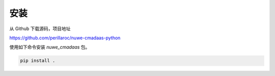 *********
安装
*********

从 Github 下载源码，项目地址

https://github.com/perillaroc/nuwe-cmadaas-python

使用如下命令安装 `nuwe_cmadaas` 包。

.. code-block:: bash

    pip install .
